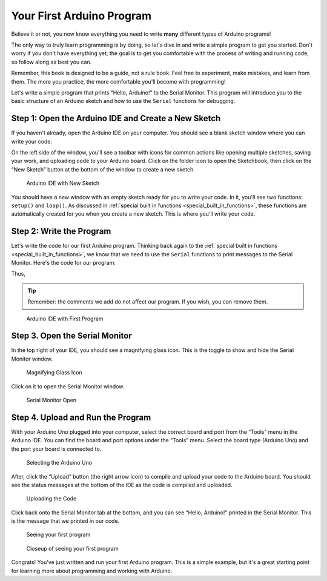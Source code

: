 .. _first_arduino_program:

Your First Arduino Program
==========================

Believe it or not, you now know everything you need to write **many**
different types of Arduino programs!

The only way to truly learn programming is by doing, so let's dive in
and write a simple program to get you started. Don't worry if you don't
have everything yet; the goal is to get you comfortable with the process
of writing and running code, so follow along as best you can.

Remember, this book is designed to be a guide, not a rule book. Feel
free to experiment, make mistakes, and learn from them. The more you
practice, the more comfortable you'll become with programming!

Let's write a simple program that prints “Hello, Arduino!” to the Serial
Monitor. This program will introduce you to the basic structure of an
Arduino sketch and how to use the ``Serial`` functions for debugging.

Step 1: Open the Arduino IDE and Create a New Sketch
----------------------------------------------------

If you haven't already, open the Arduino IDE on your computer. You
should see a blank sketch window where you can write your code.

On the left side of the window, you'll see a toolbar with icons for
common actions like opening multiple sketches, saving your work, and
uploading code to your Arduino board. Click on the folder icon to open
the Sketchbook, then click on the “New Sketch” button at the bottom of
the window to create a new sketch.

.. figure:: ./images/new_sketch.png
   :alt: Arduino IDE with New Sketch

   Arduino IDE with New Sketch

You should have a new window with an empty sketch ready for you to write
your code. In it, you'll see two functions: ``setup()`` and ``loop()``.
As discussed in :ref:`special built in
functions <special_built_in_functions>`, these functions are
automatically created for you when you create a new sketch. This is
where you'll write your code.

Step 2: Write the Program
-------------------------

Let's write the code for our first Arduino program. Thinking back again
to the :ref:`special built in
functions <special_built_in_functions>`, we
know that we need to use the ``Serial`` functions to print messages to
the Serial Monitor. Here's the code for our program:

Thus,

.. whole-code-block:: cpp

   // Our setup function runs once when the board is powered on or reset.
   // This is where we initialize our program.
   void setup() {
      // We need to initialize the Serial communication to use the Serial Monitor.
      // Printing to the serial monitor will not work without this line.
      Serial.begin(9600);
   }

   void loop() {
      // The code in this function is run repeatedly until the board is powered off.
      // This is where we put the code that we want to run continuously.

      // Print the message to the Serial Monitor.
      Serial.println("Hello, Arduino!");
   }

.. tip::

   Remember: the comments we add do not affect our program. If you wish,
   you can remove them.

.. figure:: ./images/new_program.png
   :alt: Arduino IDE with First Program

   Arduino IDE with First Program

Step 3. Open the Serial Monitor
-------------------------------

In the top right of your IDE, you should see a magnifying glass icon.
This is the toggle to show and hide the Serial Monitor window.

.. figure:: ./images/magnifying_glass_icon.png
   :alt: Magnifying Glass Icon

   Magnifying Glass Icon

Click on it to open the Serial Monitor window.

.. figure:: ./images/serial_monitor_open.png
   :alt: Serial Monitor Open

   Serial Monitor Open

.. _example_1_upload_and_run_the_program:

Step 4. Upload and Run the Program
----------------------------------

With your Arduino Uno plugged into your computer, select the correct
board and port from the “Tools” menu in the Arduino IDE. You can find
the board and port options under the “Tools” menu. Select the board type
(Arduino Uno) and the port your board is connected to.

.. figure:: ./images/selecting_arduino_uno.png
   :alt: Selecting the Arduino Uno

   Selecting the Arduino Uno

After, click the “Upload” button (the right arrow icon) to compile and
upload your code to the Arduino board. You should see the status
messages at the bottom of the IDE as the code is compiled and uploaded.

.. figure:: ./images/uploading_code.png
   :alt: Uploading the Code

   Uploading the Code

Click back onto the Serial Monitor tab at the bottom, and you can see
“Hello, Arduino!” printed in the Serial Monitor. This is the message
that we printed in our code.

.. figure:: ./images/seeing_first_program.png
   :alt: Seeing your first program

   Seeing your first program

.. figure:: ./images/seeing_first_program_closeup.png
   :alt: Closeup of seeing your first program

   Closeup of seeing your first program

Congrats! You've just written and run your first Arduino program. This
is a simple example, but it's a great starting point for learning more
about programming and working with Arduino.

.. quizdown:: quizzes/first_program_quiz.md
